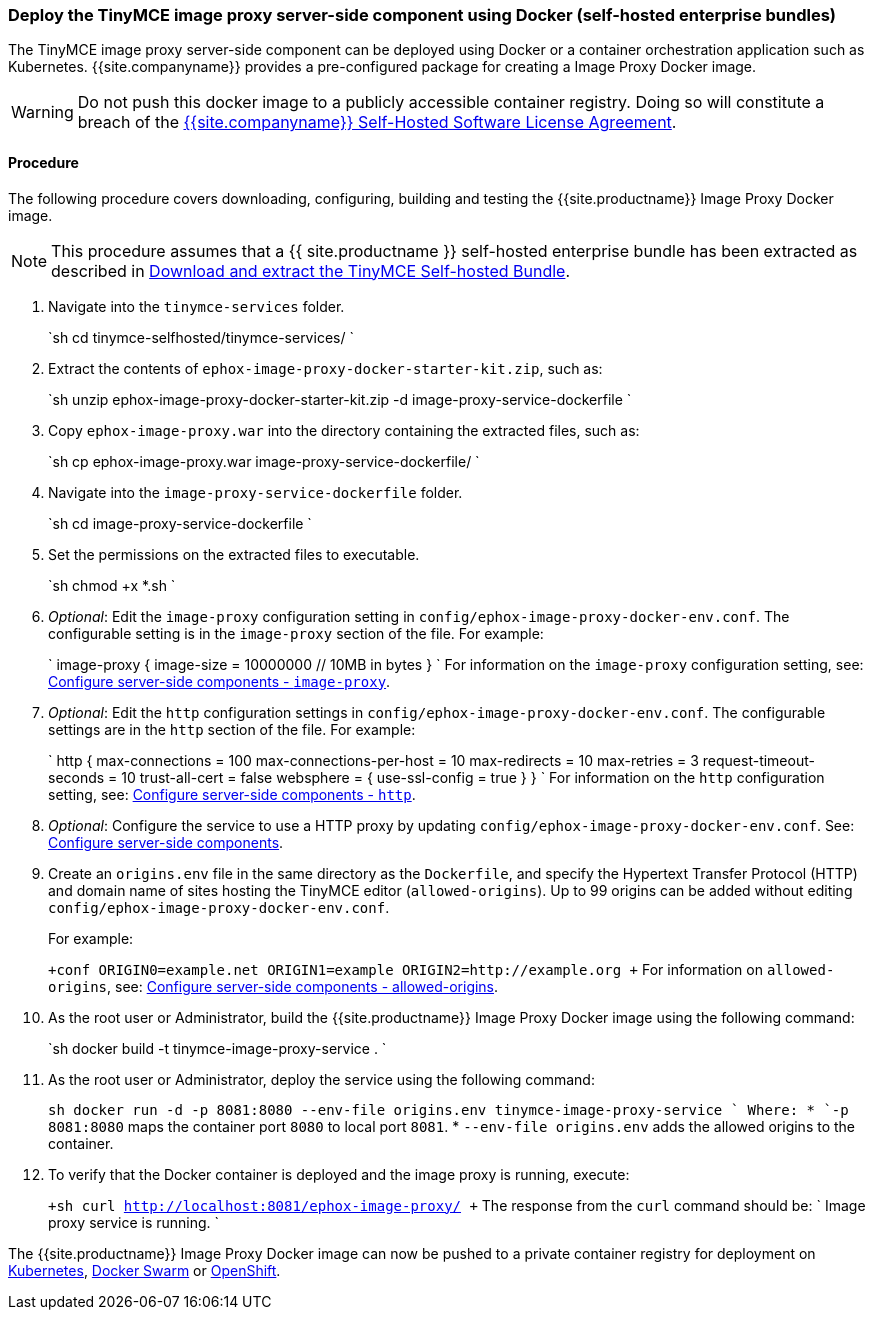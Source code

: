 [#deploy-the-tinymce-image-proxy-server-side-component-using-docker-self-hosted-enterprise-bundles]
=== Deploy the TinyMCE image proxy server-side component using Docker (self-hosted enterprise bundles)

The TinyMCE image proxy server-side component can be deployed using Docker or a container orchestration application such as Kubernetes. {{site.companyname}} provides a pre-configured package for creating a Image Proxy Docker image.

WARNING: Do not push this docker image to a publicly accessible container registry. Doing so will constitute a breach of the https://about.tiny.cloud/legal/tiny-self-hosted-software-license-agreement-enterprise/[{{site.companyname}} Self-Hosted Software License Agreement].

[#procedure]
==== Procedure

The following procedure covers downloading, configuring, building and testing the {{site.productname}} Image Proxy Docker image.

NOTE: This procedure assumes that a {{ site.productname }} self-hosted enterprise bundle has been extracted as described in <<downloadandextractthetinymceself-hostedbundle,Download and extract the TinyMCE Self-hosted Bundle>>.

. Navigate into the `tinymce-services` folder.
+
`sh
 cd tinymce-selfhosted/tinymce-services/
`

. Extract the contents of `ephox-image-proxy-docker-starter-kit.zip`, such as:
+
`sh
 unzip ephox-image-proxy-docker-starter-kit.zip -d image-proxy-service-dockerfile
`

. Copy `ephox-image-proxy.war` into the directory containing the extracted files, such as:
+
`sh
 cp ephox-image-proxy.war image-proxy-service-dockerfile/
`

. Navigate into the `image-proxy-service-dockerfile` folder.
+
`sh
 cd image-proxy-service-dockerfile
`

. Set the permissions on the extracted files to executable.
+
`sh
 chmod +x *.sh
`

. _Optional_: Edit the `image-proxy` configuration setting in `config/ephox-image-proxy-docker-env.conf`. The configurable setting is in the `image-proxy` section of the file. For example:
+
`
 image-proxy {
   image-size = 10000000 // 10MB in bytes
 }
`
 For information on the `image-proxy` configuration setting, see: link:{{site.baseurl}}/enterprise/server/configure/#image-proxyoptional[Configure server-side components - `image-proxy`].

. _Optional_: Edit the `http` configuration settings in `config/ephox-image-proxy-docker-env.conf`. The configurable settings are in the `http` section of the file. For example:
+
`
 http {
   max-connections = 100
   max-connections-per-host = 10
   max-redirects = 10
   max-retries = 3
   request-timeout-seconds = 10
   trust-all-cert = false
   websphere = {
     use-ssl-config = true
   }
 }
`
 For information on the `http` configuration setting, see: link:{{site.baseurl}}/enterprise/server/configure/#httpoptional[Configure server-side components - `http`].

. _Optional_: Configure the service to use a HTTP proxy by updating `config/ephox-image-proxy-docker-env.conf`. See:
link:{{site.baseurl}}/enterprise/server/configure/[Configure server-side components].
. Create an `origins.env` file in the same directory as the `Dockerfile`, and specify the Hypertext Transfer Protocol (HTTP) and domain name of sites hosting the TinyMCE editor (`allowed-origins`). Up to 99 origins can be added without editing `config/ephox-image-proxy-docker-env.conf`.
+
For example:
+
`+conf
 ORIGIN0=example.net
 ORIGIN1=example
 ORIGIN2=http://example.org
+`
 For information on `allowed-origins`, see: link:{{site.baseurl}}/enterprise/server/configure/#allowed-originsrequired[Configure server-side components - allowed-origins].

. As the root user or Administrator, build the {{site.productname}} Image Proxy Docker image using the following command:
+
`sh
 docker build -t tinymce-image-proxy-service .
`

. As the root user or Administrator, deploy the service using the following command:
+
`sh
 docker run -d -p 8081:8080 --env-file origins.env tinymce-image-proxy-service
`
 Where:
 * `-p 8081:8080` maps the container port `8080` to local port `8081`.
 * `--env-file origins.env` adds the allowed origins to the container.

. To verify that the Docker container is deployed and the image proxy is running, execute:
+
`+sh
curl http://localhost:8081/ephox-image-proxy/
+`
The response from the `curl` command should be:
`
Image proxy service is running.
`

The {{site.productname}} Image Proxy Docker image can now be pushed to a private container registry for deployment on https://kubernetes.io/[Kubernetes], https://docs.docker.com/engine/swarm/[Docker Swarm] or https://www.openshift.com/[OpenShift].
